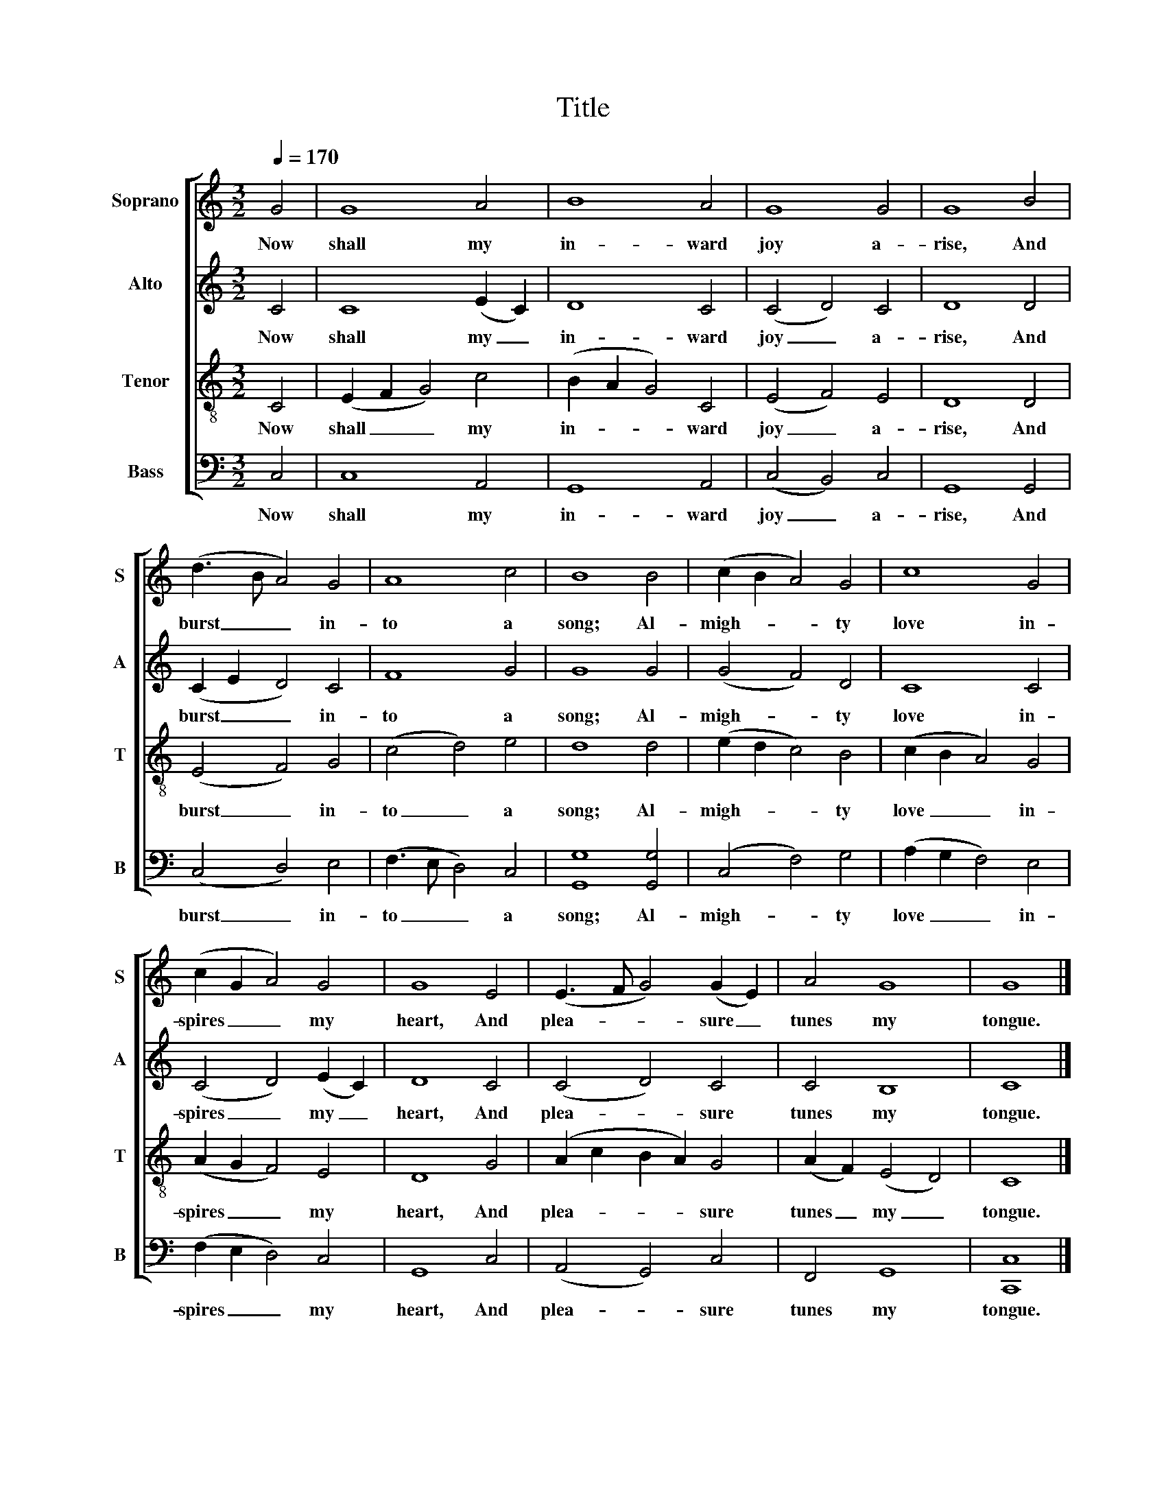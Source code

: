 X:1
T:Title
%%score [ 1 2 3 4 ]
L:1/8
Q:1/4=170
M:3/2
K:C
V:1 treble nm="Soprano" snm="S"
V:2 treble nm="Alto" snm="A"
V:3 treble-8 nm="Tenor" snm="T"
V:4 bass nm="Bass" snm="B"
V:1
 G4 | G8 A4 | B8 A4 | G8 G4 | G8 B4 | (d3 B A4) G4 | A8 c4 | B8 B4 | (c2 B2 A4) G4 | c8 G4 | %10
w: Now|shall my|in- ward|joy a-|rise, And|burst _ _ in-|to a|song; Al-|migh- * * ty|love in-|
 (c2 G2 A4) G4 | G8 E4 | (E3 F G4) (G2 E2) | A4 G8 | G8 |] %15
w: spires _ _ my|heart, And|plea- * * sure _|tunes my|tongue.|
V:2
 C4 | C8 (E2 C2) | D8 C4 | (C4 D4) C4 | D8 D4 | (C2 E2 D4) C4 | F8 G4 | G8 G4 | (G4 F4) D4 | %9
w: Now|shall my _|in- ward|joy _ a-|rise, And|burst _ _ in-|to a|song; Al-|migh- * ty|
 C8 C4 | (C4 D4) (E2 C2) | D8 C4 | (C4 D4) C4 | C4 B,8 | C8 |] %15
w: love in-|spires _ my _|heart, And|plea- * sure|tunes my|tongue.|
V:3
 C4 | (E2 F2 G4) c4 | (B2 A2 G4) C4 | (E4 F4) E4 | D8 D4 | (E4 F4) G4 | (c4 d4) e4 | d8 d4 | %8
w: Now|shall _ _ my|in- * * ward|joy _ a-|rise, And|burst _ in-|to _ a|song; Al-|
 (e2 d2 c4) B4 | (c2 B2 A4) G4 | (A2 G2 F4) E4 | D8 G4 | (A2 c2 B2 A2) G4 | (A2 F2) (E4 D4) | C8 |] %15
w: migh- * * ty|love _ _ in-|spires _ _ my|heart, And|plea- * * * sure|tunes _ my _|tongue.|
V:4
 C,4 | C,8 A,,4 | G,,8 A,,4 | (C,4 B,,4) C,4 | G,,8 G,,4 | (C,4 D,4) E,4 | (F,3 E, D,4) C,4 | %7
w: Now|shall my|in- ward|joy _ a-|rise, And|burst _ in-|to _ _ a|
 [G,,G,]8 [G,,G,]4 | (C,4 F,4) G,4 | (A,2 G,2 F,4) E,4 | (F,2 E,2 D,4) C,4 | G,,8 C,4 | %12
w: song; Al-|migh- * ty|love _ _ in-|spires _ _ my|heart, And|
 (A,,4 G,,4) C,4 | F,,4 G,,8 | [C,,C,]8 |] %15
w: plea- * sure|tunes my|tongue.|

